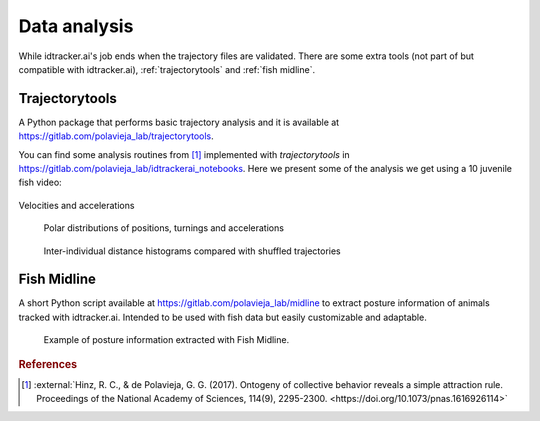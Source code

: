 Data analysis
=============

While idtracker.ai's job ends when the trajectory files are validated. There are some extra tools (not part of but compatible with idtracker.ai), :ref:`trajectorytools` and :ref:`fish midline`.

Trajectorytools
---------------

A Python package that performs basic trajectory analysis and it is available at https://gitlab.com/polavieja_lab/trajectorytools.

You can find some analysis routines from [1]_ implemented with *trajectorytools* in https://gitlab.com/polavieja_lab/idtrackerai_notebooks. Here we present some of the analysis we get using a 10 juvenile fish video:

.. image:: ../_static/ipynb/trajectories.png
    :height: 300
    :align: left
    :alt: Plot of the trajectories of zebrafish tracked with idtracker.ai

.. image:: ../_static/ipynb/density_of_neighbours.png
    :height: 300
    :align: right
    :alt: Neighbors density plot of zebrafish tracked with idtracker.ai

.. div:: sd-text-center

    Smoothed trajectories (left) and density of neighbors around a focal fish (right)

.. figure:: ../_static/ipynb/velocity_and_acceleration.png
    :align: center
    :width: 80%

    Velocities and accelerations


.. figure:: ../_static/ipynb/polar_plots.png
    :width: 80%


    Polar distributions of positions, turnings and accelerations

.. figure:: ../_static/ipynb/distances_vs_random.png
    :width: 80%


    Inter-individual distance histograms compared with shuffled trajectories

Fish Midline
------------

A short Python script available at https://gitlab.com/polavieja_lab/midline to extract posture information of animals tracked with idtracker.ai. Intended to be used with fish data but easily customizable and adaptable.

.. figure:: https://gitlab.com/polavieja_lab/midline/-/raw/master/example.gif
    :width: 70%

    Example of posture information extracted with Fish Midline.

.. rubric:: References

.. [1] :external:`Hinz, R. C., & de Polavieja, G. G. (2017). Ontogeny of collective behavior reveals a simple attraction rule. Proceedings of the National Academy of Sciences, 114(9), 2295-2300. <https://doi.org/10.1073/pnas.1616926114>`
